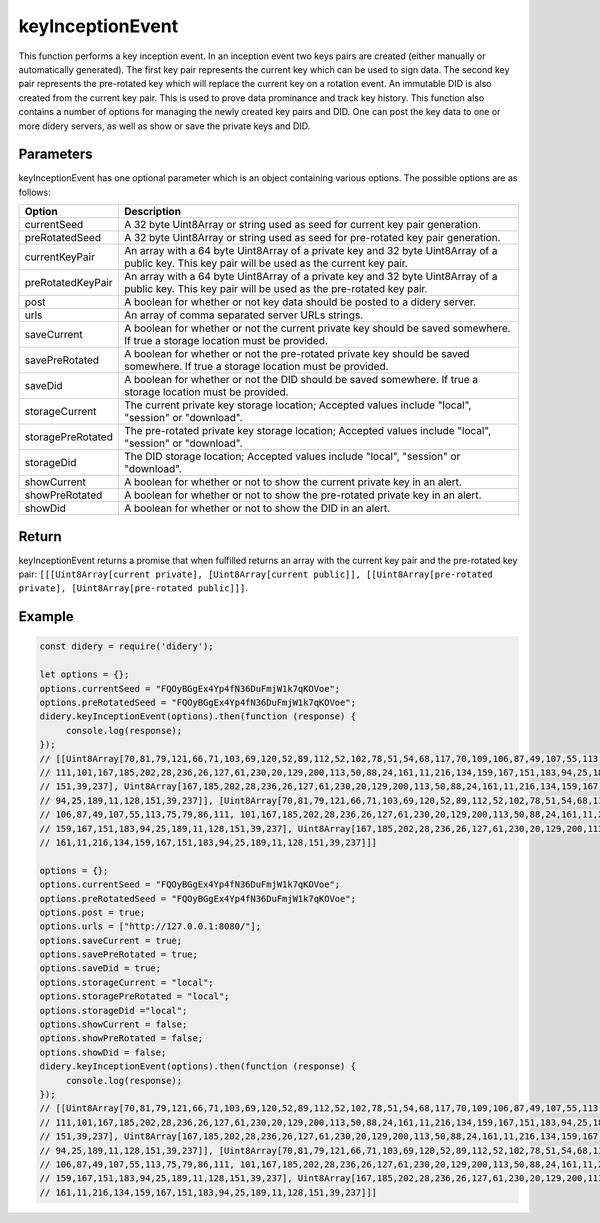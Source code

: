 #################
keyInceptionEvent
#################
This function performs a key inception event. In an inception event two keys pairs are created (either manually or
automatically generated). The first key pair represents the current key which can be used to sign data. The second key
pair represents the pre-rotated key which will replace the current key on a rotation event. An immutable DID is also
created from the current key pair. This is used to prove data prominance and track key history. This function also
contains a number of options for managing the newly created key pairs and DID. One can post the key data to one or more
didery servers, as well as show or save the private keys and DID.

Parameters
==========
keyInceptionEvent has one optional parameter which is an object containing various options. The possible options are as
follows:

+------------------+---------------------------------------------------------------------------------------------------+
|      Option      |                                            Description                                            |
+==================+===================================================================================================+
|currentSeed       |A 32 byte Uint8Array or string used as seed for current key pair generation.                       |
+------------------+---------------------------------------------------------------------------------------------------+
|preRotatedSeed    |A 32 byte Uint8Array or string used as seed for pre-rotated key pair generation.                   |
+------------------+---------------------------------------------------------------------------------------------------+
|currentKeyPair    |An array with a 64 byte Uint8Array of a private key and 32 byte Uint8Array of a public key. This   |
|                  |key pair will be used as the current key pair.                                                     |
+------------------+---------------------------------------------------------------------------------------------------+
|preRotatedKeyPair |An array with a 64 byte Uint8Array of a private key and 32 byte Uint8Array of a public key. This   |
|                  |key pair will be used as the pre-rotated key pair.                                                 |
+------------------+---------------------------------------------------------------------------------------------------+
|post              |A boolean for whether or not key data should be posted to a didery server.                         |
+------------------+---------------------------------------------------------------------------------------------------+
|urls              |An array of comma separated server URLs strings.                                                   |
+------------------+---------------------------------------------------------------------------------------------------+
|saveCurrent       |A boolean for whether or not the current private key should be saved somewhere. If true a storage  |
|                  |location must be provided.                                                                         |
+------------------+---------------------------------------------------------------------------------------------------+
|savePreRotated    |A boolean for whether or not the pre-rotated private key should be saved somewhere. If true a      |
|                  |storage location must be provided.                                                                 |
+------------------+---------------------------------------------------------------------------------------------------+
|saveDid           |A boolean for whether or not the DID should be saved somewhere. If true a storage location must be |
|                  |provided.                                                                                          |
+------------------+---------------------------------------------------------------------------------------------------+
|storageCurrent    |The current private key storage location; Accepted values include "local", "session" or "download".|
+------------------+---------------------------------------------------------------------------------------------------+
|storagePreRotated |The pre-rotated private key storage location; Accepted values include "local", "session" or        |
|                  |"download".                                                                                        |
+------------------+---------------------------------------------------------------------------------------------------+
|storageDid        |The DID storage location; Accepted values include "local", "session" or "download".                |
+------------------+---------------------------------------------------------------------------------------------------+
|showCurrent       |A boolean for whether or not to show the current private key in an alert.                          |
+------------------+---------------------------------------------------------------------------------------------------+
|showPreRotated    |A boolean for whether or not to show the pre-rotated private key in an alert.                      |
+------------------+---------------------------------------------------------------------------------------------------+
|showDid           |A boolean for whether or not to show the DID in an alert.                                          |
+------------------+---------------------------------------------------------------------------------------------------+

Return
======
keyInceptionEvent returns a promise that when fulfilled returns an array with the current key pair and the pre-rotated
key pair: ``[[[Uint8Array[current private], [Uint8Array[current public]], [[Uint8Array[pre-rotated private],
[Uint8Array[pre-rotated public]]]``.

Example
=======
.. code-block:: javascript

   const didery = require('didery');

   let options = {};
   options.currentSeed = "FQOyBGgEx4Yp4fN36DuFmjW1k7qKOVoe";
   options.preRotatedSeed = "FQOyBGgEx4Yp4fN36DuFmjW1k7qKOVoe";
   didery.keyInceptionEvent(options).then(function (response) {
        console.log(response);
   });
   // [[Uint8Array[70,81,79,121,66,71,103,69,120,52,89,112,52,102,78,51,54,68,117,70,109,106,87,49,107,55,113,75,79,86,
   // 111,101,167,185,202,28,236,26,127,61,230,20,129,200,113,50,88,24,161,11,216,134,159,167,151,183,94,25,189,11,128,
   // 151,39,237], Uint8Array[167,185,202,28,236,26,127,61,230,20,129,200,113,50,88,24,161,11,216,134,159,167,151,183,
   // 94,25,189,11,128,151,39,237]], [Uint8Array[70,81,79,121,66,71,103,69,120,52,89,112,52,102,78,51,54,68,117,70,109,
   // 106,87,49,107,55,113,75,79,86,111, 101,167,185,202,28,236,26,127,61,230,20,129,200,113,50,88,24,161,11,216,134,
   // 159,167,151,183,94,25,189,11,128,151,39,237], Uint8Array[167,185,202,28,236,26,127,61,230,20,129,200,113,50,88,24,
   // 161,11,216,134,159,167,151,183,94,25,189,11,128,151,39,237]]]

   options = {};
   options.currentSeed = "FQOyBGgEx4Yp4fN36DuFmjW1k7qKOVoe";
   options.preRotatedSeed = "FQOyBGgEx4Yp4fN36DuFmjW1k7qKOVoe";
   options.post = true;
   options.urls = ["http://127.0.0.1:8080/"];
   options.saveCurrent = true;
   options.savePreRotated = true;
   options.saveDid = true;
   options.storageCurrent = "local";
   options.storagePreRotated = "local";
   options.storageDid ="local";
   options.showCurrent = false;
   options.showPreRotated = false;
   options.showDid = false;
   didery.keyInceptionEvent(options).then(function (response) {
        console.log(response);
   });
   // [[Uint8Array[70,81,79,121,66,71,103,69,120,52,89,112,52,102,78,51,54,68,117,70,109,106,87,49,107,55,113,75,79,86,
   // 111,101,167,185,202,28,236,26,127,61,230,20,129,200,113,50,88,24,161,11,216,134,159,167,151,183,94,25,189,11,128,
   // 151,39,237], Uint8Array[167,185,202,28,236,26,127,61,230,20,129,200,113,50,88,24,161,11,216,134,159,167,151,183,
   // 94,25,189,11,128,151,39,237]], [Uint8Array[70,81,79,121,66,71,103,69,120,52,89,112,52,102,78,51,54,68,117,70,109,
   // 106,87,49,107,55,113,75,79,86,111, 101,167,185,202,28,236,26,127,61,230,20,129,200,113,50,88,24,161,11,216,134,
   // 159,167,151,183,94,25,189,11,128,151,39,237], Uint8Array[167,185,202,28,236,26,127,61,230,20,129,200,113,50,88,24,
   // 161,11,216,134,159,167,151,183,94,25,189,11,128,151,39,237]]]